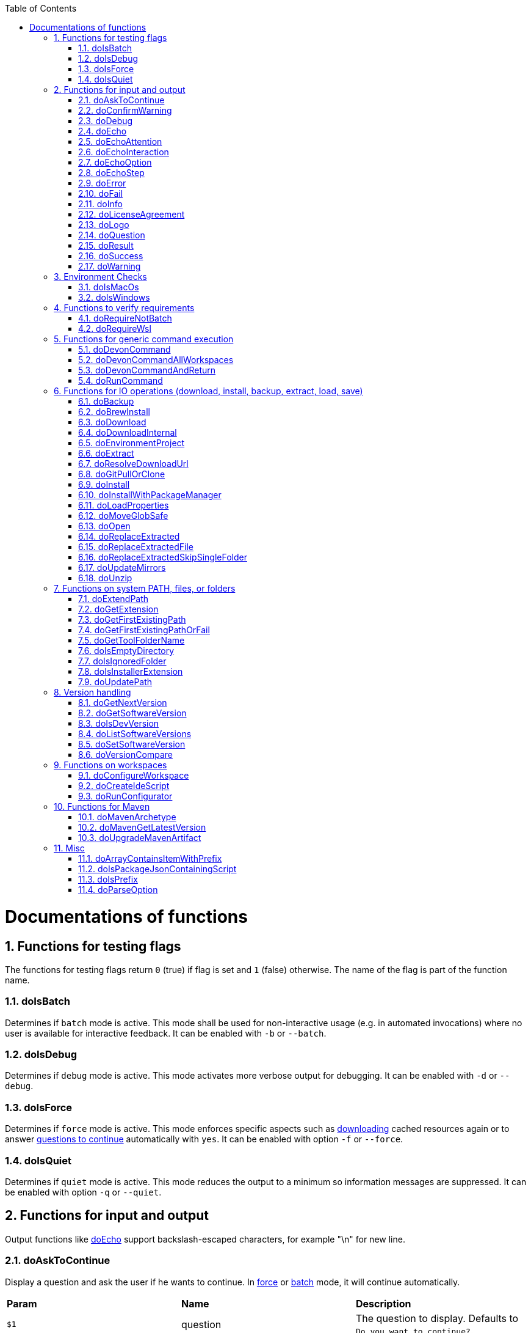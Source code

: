 :toc:
:sectnums:
toc::[]

= Documentations of functions

== Functions for testing flags
The functions for testing flags return `0` (true) if flag is set and `1` (false) otherwise.
The name of the flag is part of the function name.

=== doIsBatch
Determines if `batch` mode is active.
This mode shall be used for non-interactive usage (e.g. in automated invocations) where no user is available for interactive feedback.
It can be enabled with `-b` or `--batch`.

=== doIsDebug
Determines if `debug` mode is active.
This mode activates more verbose output for debugging.
It can be enabled with `-d` or `--debug`.

=== doIsForce
Determines if `force` mode is active.
This mode enforces specific aspects such as xref:doDownload[downloading] cached resources again or to answer xref:doAskToContinue[questions to continue] automatically with `yes`.
It can be enabled with option `-f` or `--force`.

=== doIsQuiet
Determines if `quiet` mode is active.
This mode reduces the output to a minimum so information messages are suppressed.
It can be enabled with option `-q` or `--quiet`.

== Functions for input and output

Output functions like xref:doEcho[] support backslash-escaped characters, for example "\n" for new line.

=== doAskToContinue
Display a question and ask the user if he wants to continue.
In xref:doIsForce[force] or xref:doIsBatch[batch] mode, it will continue automatically.

|=======================
|*Param*|*Name*  |*Description*
|`$1`   |question|The question to display. Defaults to `Do you want to continue?`.
|`$2`   |return  |If the user does not want to continue, this function will exit immediately by default. However, if `return` is passed the function will return 255 and the called can handle the program flow.
|=======================

=== doConfirmWarning
Passes all arguments to xref:doWarning[] to print as warning.
Then it calls xref:doAskToContinue[].

=== doDebug
Prints the given arguments as debug message with according coloring (in gray).
Debug messages will be printed in xref:doIsDebug[debug] mode.

=== doEcho
Prints the given arguments as regular info message.
The message will be suppressed in xref:doIsQuiet[quiet] mode.

=== doEchoAttention
Like xref:doWarning[] but prefixes the message with an `ATTENTION` header.

=== doEchoInteraction
Prints the given arguments as interaction message with according coloring (in light blue).
An interaction message is an information or question the end-user should react to with interactive feedback.

=== doEchoOption
Prints the given arguments as option message with according coloring (in light blue).
An option message is an option the user can choose from.

=== doEchoStep
Prints the given arguments as step message with according coloring (in purple).
A step message informs about a step as part of a command or process that has been completed.

=== doError
Prints the given arguments as error message with according coloring (in bright red).
An error message informs the user that something went wrong.
The coloring should help to highlight such problems.

=== doFail
Prints an xref:doEchoAttention[ATTENTION] banner.
Then it prints the first argument followed by a generic text as xref:doError[error] message.
Then this function immediately exists the program with an error code.
The error code can be provided as second argument but `0` will be replaced with `1` and if omitted `255` is used.

=== doInfo
Prints the given arguments as info message with according coloring (in blue).
An information message is a more important message but not indicating any problem (like warning or error).

=== doLicenseAgreement
Ensures that the end-user confirms the license agreement of `devonfw-ide` on the first usage on his machine.
If the user has already confirmed, this function will have no effect.
Otherwise it will xref:doLogo[print the logo] followed by the license information.
This contains a link that will also be opened automatically in the web-browser.
Then xref:doAskToContinue[] is used to let the user confirm the license agreement.
If the user does not confirm or runs in xref:doIsBatch[batch] mode this function will fail with an error message.
Otherwise, the user confirmation will be saved to `$DEVON_HOME_DIR/.devon/.license.agreement`.

=== doLogo
Prints out the devon logo with clipping if the width of the terminal is too small to prevent line-wrapping.

=== doQuestion
Passes arguments to xref:doEchoInteraction[].

=== doResult
Handles the result of a command. 
Will print the operation (`$1`) as xref:doSuccess[success] message if exitCode (`$2`) is `0`.
Otherwise it will pass it to xref:doFail[].

|=======================
|*Param*|*Name*    |*Description*
|`$1`   |operation |The operation that failed or succeeded.
|`$2`   |exitCode  |`0` for sucess, otherwise the error code.
|=======================

=== doSuccess
Prints the given arguments as success message with according coloring (in green).

=== doWarning
Prints the given arguments as warning message with according coloring (in orange).

== Environment Checks

The functions for testing environments return `0` (true) if the operating-system matches and `1` (false) otherwise.

=== doIsMacOs
Checks if  the operating system is detected as MacOs.

=== doIsWindows
Checks if  the operating system is detected as Windows.

== Functions to verify requirements

=== doRequireNotBatch
Uses xref:doIsBatch[] to check whether the batch variable is set and, if set, issues an error message.

=== doRequireWsl
Checks whether Windows Subsystem for Linux (WSL) is installed and whether it is activated and issues a corresponding message via xref:doFail[] if one of the two requirements is not met.

== Functions for generic command execution

=== doDevonCommand
Calls xref:doDevonCommandAndReturn[] and passes all the parameters.
On success it calls xref:doUpdatePath[] to ensure the PATH is updated after an installation.
On failure it will xref:doAskToContinue[ask to continue] if not in xref:doIsBatch[batch] mode or exit immediately with the error code.

=== doDevonCommandAllWorkspaces
Iterates over all workspaces (sub-folders of `workspaces` folder) and executes the given commandlet in each of them.

=== doDevonCommandAndReturn
Runs the commandlet at `$DEVON_IDE_HOME/scripts/command/$1` with the further given arguments.
It will automatically pass mode options like xref:doIsBatch[batch] to the commandlet before other given arguments.
Further it xref:doError[prints an error message] if the commandlet was not successful.
It will return with the exit code of the commandlet that has been invoked.

|=======================
|*Param*|*Name*     |*Description*
|`$1`   |commandlet |The devonfw-ide commandlet to call. E.g. `help` or `ide`.
|`$2`-$n|args       |Any additional argument is passed to the specified commandlet.
|=======================

=== doRunCommand
Executes the given command (`$1`).
If a a third parameter (`$3`) is provided, it has to point to an existing directory where to command will be executed and the function will return back to the original directory afterwards.
It will use xref:doResult[] using the `message` (`$2`) to handle the result of the command execution (success or failure).

|=======================
|*Param*|*Name*  |*Description*
|`$1`   |command |The command to execute including all its parameters.
|`$2`   |message |Optional description of the command. Will fall back to "run command" followed by a simplification of the command (`$1`).
|`$3`   |dir     |Optional working directory where to execute the command.
|=======================

== Functions for IO operations (download, install, backup, extract, load, save)

=== doBackup
Takes a file or directory as the first parameter and the date after which the backup directory is named that is to be created in the `updates/backups` subdirectory for the backup as the second parameter.
If the second parameter is not specified, the current date is used.
If a single file is specified in the first parameter and such a file already exists in the backup directory, then a time stamp is added to the backup directory as an additional subdirectory.
Then the backup directory is created and the files to be backed up are moved there.

=== doBrewInstall
Installs a tool using homebrew.
If homebrew is installed (`brew` command found), the desired tool will be installed using `brew install`.
Otherwise, the function will fail with an error message guiding the user to install homebrew.

=== doDownload
Downloads an artifact from the internet.
If the URL is not provided as first argument, it will use the `mirrors` config to automatically determine the URL from the other arguments.

|=======================
|*Param*|*Name*  |*Description*
|`$1`   |URL     |The explicit URL to download from or `-` to compute from mirrors.
|`$2`   |dir     |The optional target directory where to save the downloaded file.
|`$3`   |name    |The name of the software to download.
|`$4`   |version |The version of the software to download. May be omitted to download the latest version.
|`$5`   |edition |The optional edition of the software to install (e.g. "enterprise" or "community").
|`$6`   |os      |The optional OS indicator ('-' if OS independent). If omitted the OS will be determined automatically.
|`$7`   |arch    |The optional architecture (e.g. x86_64).
|`$8`   |ext     |The optional extension (e.g. 'tar.gz' or 'zip').
|`$9`   |filename|The optional filename to save the downloaded file to.
|=======================

=== doDownloadInternal
Takes the URL as the first parameter, a temporary name for the file to be downloaded as the second, and the target directory in which the file is to be stored as the third parameter.
Optionally, the name of the downloaded file can be given as a fourth parameter.
If this does not happen, the name is determined from the URL.
If the file exists and the force option was not specified, the function ends with a corresponding message and the return value 255.
Otherwise the file is downloaded and, if successful, moved to the target directory.

=== doEnvironmentProject
Loads all `devon.properties` via xref:doLoadProperties[]. 
If the first argument is not empty (set to `export`) it will export all the properties.
Also it sets the environment variables `DEVON_HOME_DIR`, `WORKSPACE`, and `WORKSPACE_PATH`.
Finally, it updates the `PATH` variable via xref:doUpdatePath[] and exports it.

=== doExtract
Takes the file to be extracted and possibly a path to where it should be extracted.
Then the right tool is selected based on the file extension and the file is unzipped.

=== doResolveDownloadUrl
Function for additional custom logic when resolving the download URL.
The xref:doDownload[] function resolves standard variables like `version`, `os`, `arch`, and `ext` automatically in URLs from `mirrors` repository config.
However, for special cases this is insufficient as some tools do not follow best-pratices for consistent and systematic download URLs.
Therefore xref:doDownload[] will call this function to further resolve the computed download URL.
By default this function does nothing but echoing the given URL (`$1`).
However, a commandlet may override this function after souring `functions` in order to define custom logic for URL resolving.
When required, we typically resolve a `code` variable that can be derived from the arguments given to this function.

|=======================
|*Param*|*Name*  |*Description*
|`$1`   |URL     |The download URL with standard variables resolved.
|`$2`   |version |The resolved version to download.
|`$3`   |os      |The resolved/mapped operating system.
|`$4`   |arch    |The resolved/mapped architecture (e.g. x86_64).
|`$5`   |edition |The optional edition of the software to install (e.g. "enterprise" or "community").
|=======================

=== doGitPullOrClone
Takes the target path and the URL or URL#branch as parameters.
If the directory is a Git repository, it is tested whether remote repositories are configured and, if so, a git pull is performed.
If not, a corresponding message is output and the function is ended with a return value of 1.
If the directory is not a Git repository and no URL was specified, the function is aborted with a doFail message.
However, if a URL was specified, the specified directory is created, changed to the directory and the repository of the specified URL is cloned into the specified directory.
If the branch was also specified in the URL, a checkout is carried out on this branch.

=== doInstall
Ensures a specific version of a software is installed.
If no fixed version is given, it resolves the final version (if version is empty use latest, in case of version prefix use latest matching version).
In case the software is already installed in the resolved version, return `1`.

|=======================
|*Param*|*Name*  |*Description*
|`$1`   |software|The name of the software to install.
|`$2`   |version |The version of the software to install. May be omitted to install the latest version.
|`$3`   |silent  |The optional silent flag ('silent' to suppress output if already up-to-date or empty for version output).
|`$4`   |edition |The optional edition of the software to install (e.g. "enterprise" or "community").
|`$5`   |path    |The absolute target path where to install the software.
|`$6`   |os      |The optional OS indicator ('-' if OS independent). If omitted the OS will be determined automatically.
|`$7`   |noUnpack|The optional argument to ignore extracting downloaded files (use 'noUnpack' or leave empty to extract)
|`$8`   |repo    |The optional software repository.
|`$9`   |url     |The optional download URL.
|=======================

=== doInstallWithPackageManager
Called with a list of installation options for various (non windows) operating systems.
For each provided installer option it will check if that installer (e.g. `apt-get`, `yum`, `apk`, `brew`) is present.
If present, it will call that option with `sudo` and return.
In case none of the provided installer options could be executed, it will fail with an according error message.

=== doLoadProperties
Loads a `*.properties` file given as first argument into variables of the bash context.
The second argument allows to specify an optional prefix for the variables to load.
So e.g. if the properties file contains `foo=bar` and seconds argument is `some_` it will result in the variable assignment `some_foo=bar`.
In case the third argument is not empty, then all variables will be exported.
*ATTENTION:* This function is defined in the file `environment-project`.

=== doMoveGlobSafe
Moves the file specified as the second parameter after checking whether it exists to the target specified in parameter one and outputs the performed action via doEcho.

=== doOpen
Opens the URL passed to it in the browser window or calls the specified program under Windows or MacOS.

=== doReplaceExtracted
Prepares to move an unpacked archive (specified in the first parameter).
The current date is defined as the name for the backup directory of the currently installed software.
Then it is checked whether the target directory (specified in the second parameter) corresponds to DEVON_IDE_HOME.
If it does not correspond to DEVON_IDE_HOME, the function doReplaceExtractedSkipSingleFolder is called and the parameters archive directory, target directory, backup directory and the specification that all files in the archive directory are to be processed are passed.
If the target directory is DEVON_IDE_HOME, which corresponds to the complete devonfw IDE installation, then all files and directories, except the workspaces directory, are passed in a loop to the doReplaceExtractedFile function as the first parameter, the second parameter specifies the target directory with the corresponding subdirectory names and the third Parameter is the backup directory.
Attention: for one installation package the function doReplaceExtractedSkipSingleFolder is called, while in the other case the function doReplaceExtractedFile is called in a loop.

=== doReplaceExtractedFile
Called with the three parameters path of the file or directory to be moved, the target directory and a backup directory.
The function creates missing directories, makes a backup from the target directory to the backup directory.
Then the files specified in the first parameter are moved to the target directory.
Finally, the link:migration.asciidoc[migration script] is run to migrate the ide to the latest version.

=== doReplaceExtractedSkipSingleFolder
The parameters source directory, target directory, backup directory and possibly a list of files and directories via shell file name expansion (globbing) are passed to the doReplaceExtractedSkipSingleFolder function.
The first three parameters are taken directly into variables and removed from the list of passed parameters with the shift so that the last specification can be viewed as a whole.
If the last parameter is a single directory and, on MacOS, not a directory with a name like *.app, it is taken as the source directory.
Then the function doReplaceExtractedFile is called with the saved parameters, with source directory, target directory and backup directory.

=== doUpdateMirrors
Uses xref:doGitPullOrClone[] to clone or pull `mirrors` ensuring that everything is up-to-date.

=== doUnzip
Checks if an unzip program is installed, and if not, installs the program.
The file specified in the first parameter is then unpacked into the directory specified in the second parameter.

== Functions on system PATH, files, or folders

=== doExtendPath
Takes a directory as a parameter.
The function then checks whether the "bin" subdirectory exists in the transferred directory.
If the directory exists, the PATH variable is extended by this "bin" directory.
Otherwise the PATH variable is expanded with the passed directory.

=== doGetExtension
Takes a file name as a parameter, including the path, and returns the file extension as the result.

=== doGetFirstExistingPath
Takes a list of directories as a parameter and then checks in the specified order until one of the specified directories exists.
This directory is then output and the function ends with the return value 0.
If none of the passed directories exist, the function ends with the return value 1.

=== doGetFirstExistingPathOrFail
Takes a list of directories as a parameter and then checks in the
specified sequence until one of the specified directories exists.
This directory is then output and the function ends with the return value 0.
If none of the directories passed exist, the doFail function is called with a corresponding message.

=== doGetToolFolderName
Takes the name or path to a commandlet and prints the corresponding folder name in `mirrors` or `software`.
E.g. for `mvn` or `scripts/command/mvn` it will print `maven`.
For `java` it will simply print `java`.
Usage: `folder=$(doGetToolFolderName "${tool}")`

=== doIsEmptyDirectory
Checks whether the directory passed as a parameter is empty.
If the directory is empty, the return value is 0, otherwise 1.

=== doIsIgnoredFolder
Checks whether the directory that is passed to it as a parameter corresponds to the directory target, eclipse-target, node_modules, .git, or .svn and returns the return code 0 otherwise 255.

=== doIsInstallerExtension
Checks whether the file extension of the file specified in the parameter is an executable file, i.e.
.exe .msi .pkg or .bat.
If so, the function returns 0, otherwise 255.

=== doUpdatePath
Updates the PATH variable according to the latest tools installed in the `software` folder.
*ATTENTION:* This function is defined in the file `environment-project`.

== Version handling

=== doGetNextVersion
A version number is passed to the function doGetNextVersion as an argument and the next version number is generated from this by incrementing the last digit by one and outputs it.

=== doGetSoftwareVersion
Determines the currently installed version of a software and prints it out for the end-user.

|=======================
|*Param*|*Name*     |*Description*
|`$1`   |software   |The software tool to check (e.g. `maven` or `java`).
|`$2`   |version_cmd|The command to determine the version via the software. Maybe `-` if the software is a regular installation but does not support this.
|`$3`   |commandlet |The commandlet corresponding to the software. Typically the same as `$1` but may differ (e.g. `mvn` instead of `maven`). Only used for log messages to assist end-user.
|=======================

=== doIsDevVersion
Checks whether one of the two values "dev-SNAPSHOT" or "0-SNAPSHOT" was passed to it as a parameter.
If this is the case, it ends with the return value `0` otherwise `1`.

=== doListSoftwareVersions
Takes the name of the tool as a parameter and displays the available versions.

=== doSetSoftwareVersion
Used to set a specific version of a software tool, and requires 2 parameters: the name of the software tool and the desired version.
The version is saved as `«tool»_VERSION` variable in `settings/devon.properties`.

=== doVersionCompare
Two version numbers are passed to the doVersionCompare function as parameters.
If the versions are equal, the function returns 0, if the first version is higher than the second, returns 1, and if the second version is higher than the first, the function returns 2.

== Functions on workspaces

=== doConfigureWorkspace
Runs the configurator using xref:doRunConfigurator[] to configure a workspace.

=== doCreateIdeScript
Creates a launch script for the IDE given as first argument (e.g. `eclipse`) and the configured workspace (`$WORKSPACE`).

=== doRunConfigurator
Runs the given Java class from the configurator (jar files in `lib`) with the given arguments.

== Functions for Maven

=== doMavenArchetype
Calls maven to generate archetype (project template) for the given parameters.
Uses `$ARCHETYPE_GROUP_ID` and `$ARCHETYPE_ARTIFACT_ID` that default to devon4j template.

=== doMavenGetLatestVersion
The doMavenGetLatestVersion function looks in the artifact repository specified in the (url) parameter for the latest version of the software stored there.

=== doUpgradeMavenArtifact
The function doUpgradeMavenArtifact first looks in the target directory to see if it is a git repository and then carries out a doGitPullOrClone if necessary and then terminates the function.
If the target directory is not a git repository and LATEST was specified as the fourth parameter for the target version, then the latest target version of the Maven artifact (parameter 3) is determined under the url (parameter 2).
Now the current version (parameter 6) is compared with the desired target version, and if it is the same or if the current version is greater than the target version, the function aborts with a corresponding message.
If the target version is larger than the current version, the software is installed in the target version in the target directory (parameter 1).

== Misc

=== doArrayContainsItemWithPrefix
An array is defined from a number of elements, with the last element being defined as a prefix.
The function doArrayContainsItemWithPrefix now checks the array if it contains elements that start with this prefix.
If this is the case, the function ends with the return value 0, otherwise with 1.

=== doIsPackageJsonContainingScript
Checks whether the module passed with the first parameter is contained in the package package.json.
If so, then it ends with the return value 0 otherwise with a message and the return value 255.

=== doIsPrefix
Checks if the first arg is a prefix of the second arg.
E.g. `doIsPrefix "foo/bar" "foo/bar/some"` will be true but `doIsPrefix "/foo/bar" "foo/bar/some"` will be false.

=== doParseOption
Checks whether the parameter passed to it 

* is one of the options -b, -f, -d or -q and accordingly sets the associated variable batch, force, debug or quiet and terminates the function with the return value 0.
* is the option version.
In this case, it does the handling to `list`, `get`, or `set` the version and exits the program.

If -- is passed, a variable is set that prevents further calls of this function and ends with the return value 0.
If none of these options are passed, the return value is 255.

